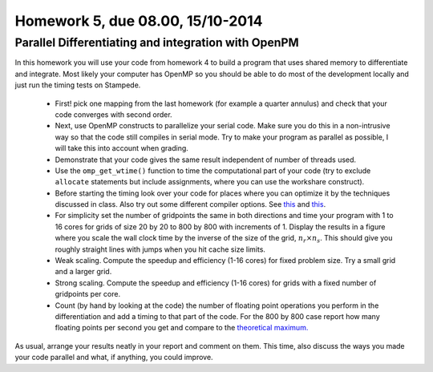 .. -*- rst -*- -*- restructuredtext -*-

=================================
Homework 5, due 08.00, 15/10-2014
=================================

Parallel Differentiating and integration with OpenPM
----------------------------------------------------

In this homework you will use your code from homework 4 to build a
program that uses shared memory to differentiate and integrate. Most
likely your computer has OpenMP so you should be able to do most of
the development locally and just run the timing tests on Stampede.

 * First! pick one mapping from the last homework (for example a quarter
   annulus) and check that your code converges with second order. 
 * Next, use OpenMP constructs to parallelize your serial code. Make sure
   you do this in a non-intrusive way so that the code still compiles in
   serial mode. Try to make your program as parallel as possible, I will
   take this into account when grading.  
 * Demonstrate that your code gives the same result independent of
   number of threads used.  
 * Use the ``omp_get_wtime()`` function to time the computational part
   of your code (try to exclude ``allocate`` statements but include
   assignments, where you can use the workshare construct). 
 * Before starting the timing look over your code for places where you
   can optimize it by the techniques discussed in class. Also try out
   some different compiler options. See `this`__ and `this`__.
 * For simplicity set the number of gridpoints the same in both
   directions and time your program with 1 to 16 cores
   for grids of size 20 by 20 to 800 by 800 with increments
   of 1. Display the results in a figure where you scale the wall
   clock time by the inverse of the size of the grid, :math:`n_r \times n_s`. This should
   give you roughly straight lines with jumps when you hit cache
   size limits.  
 * Weak scaling. Compute the speedup and efficiency (1-16 cores) for fixed
   problem size. Try a small grid and a larger grid. 
 * Strong scaling. Compute the speedup and efficiency (1-16 cores) for
   grids with a fixed number of gridpoints per core.  
 * Count (by hand by looking at the code) the number of floating point
   operations you perform in the differentiation and add a timing to
   that part of the code. For the 800 by 800 case report how many
   floating points per second you get and compare to the `theoretical
   maximum.`__ 


As usual, arrange your results neatly in your report and comment on
them. This time, also discuss the ways you made your code parallel and
what, if anything, you could improve.   

__ https://www.tacc.utexas.edu/user-services/user-guides/stampede-user-guide#overview-specs-compute
__ https://www.tacc.utexas.edu/user-services/user-guides/stampede-user-guide#overview-specs-compute
__ https://www.tacc.utexas.edu/user-services/user-guides/stampede-user-guide#overview-specs-compute



.. Shared, distributed and hybrid memory models. 


